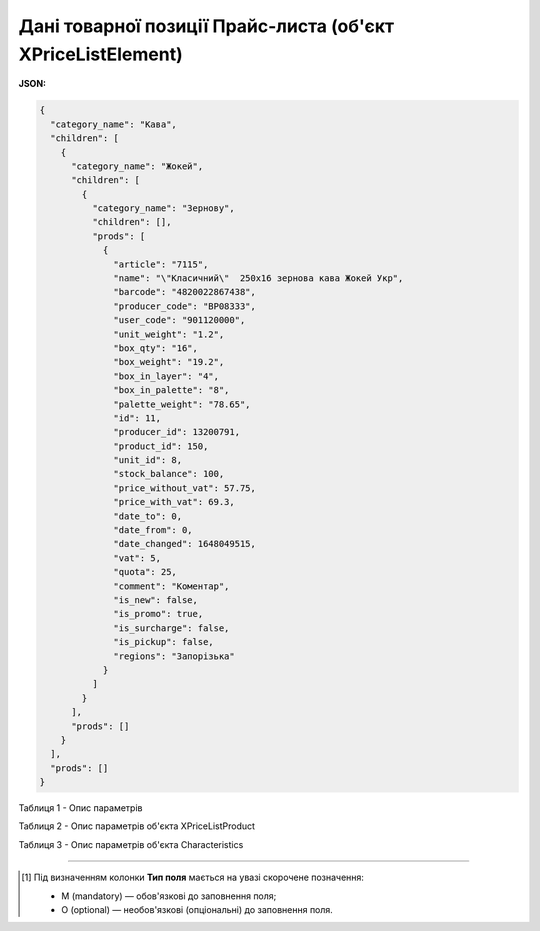 ###############################################################################
**Дані товарної позиції Прайс-листа (об'єкт XPriceListElement)**
###############################################################################

.. фактично клон з Дистриб"юшина (тут інший приклад, що важливо для запиту)

**JSON:**

.. code:: json

	{
	  "category_name": "Кава",
	  "children": [
	    {
	      "category_name": "Жокей",
	      "children": [
	        {
	          "category_name": "Зернову",
	          "children": [],
	          "prods": [
	            {
	              "article": "7115",
	              "name": "\"Класичний\"  250х16 зернова кава Жокей Укр",
	              "barcode": "4820022867438",
	              "producer_code": "BP08333",
	              "user_code": "901120000",
	              "unit_weight": "1.2",
	              "box_qty": "16",
	              "box_weight": "19.2",
	              "box_in_layer": "4",
	              "box_in_palette": "8",
	              "palette_weight": "78.65",
	              "id": 11,
	              "producer_id": 13200791,
	              "product_id": 150,
	              "unit_id": 8,
	              "stock_balance": 100,
	              "price_without_vat": 57.75,
	              "price_with_vat": 69.3,
	              "date_to": 0,
	              "date_from": 0,
	              "date_changed": 1648049515,
	              "vat": 5,
	              "quota": 25,
	              "comment": "Коментар",
	              "is_new": false,
	              "is_promo": true,
	              "is_surcharge": false,
	              "is_pickup": false,
	              "regions": "Запорізька"
	            }
	          ]
	        }
	      ],
	      "prods": []
	    }
	  ],
	  "prods": []
	}

Таблиця 1 - Опис параметрів

.. csv-table:: 
  :file: ../../../Distribution/EDIN_2_0/API_2_0/Methods/EveryBody/for_csv/XPriceListElement.csv
  :widths:  1, 2, 12, 41
  :header-rows: 1
  :stub-columns: 0

.. deprecated * для сервісу Є-Товар: категорії/групи/підгрупи 

Таблиця 2 - Опис параметрів об'єкта XPriceListProduct

.. csv-table:: 
  :file: ../../../Distribution/EDIN_2_0/API_2_0/Methods/EveryBody/for_csv/XPriceListProduct.csv
  :widths:  1, 2, 12, 41
  :header-rows: 1
  :stub-columns: 0

Таблиця 3 - Опис параметрів об'єкта Сharacteristics

.. csv-table:: 
  :file: ../../../Distribution/EDIN_2_0/API_2_0/Methods/EveryBody/for_csv/Сharacteristics.csv
  :widths:  1, 2, 12, 41
  :header-rows: 1
  :stub-columns: 0

-------------------------

.. [#] Під визначенням колонки **Тип поля** мається на увазі скорочене позначення:

   * M (mandatory) — обов'язкові до заповнення поля;
   * O (optional) — необов'язкові (опціональні) до заповнення поля.

